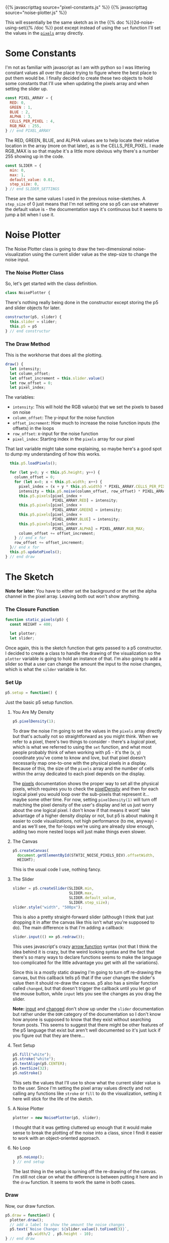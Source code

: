 #+BEGIN_COMMENT
.. title: 2D Static Noise (Setting the Pixel Array)
.. slug: 2d-static-noise-setting-the-pixels
.. date: 2023-07-16 13:57:32 UTC-07:00
.. tags: nature of code,p5.js,noise
.. category: Noise
.. link: 
.. description: Graphing p5.js noise using the pixel array.
.. type: text
.. status: 
.. updated: 
.. template: p5.tmpl
#+END_COMMENT
#+OPTIONS: ^:{}
#+TOC: headlines 2


{{% javascripttag source="pixel-constants.js" %}}
{{% javascripttag source="noise-plotter.js" %}}

This will essentially be the same sketch as in the {{% doc %}}2d-noise-using-set{{% /doc %}} post except instead of using the ~set~ function I'll set the values in the [[https://p5js.org/reference/#/p5/pixels][~pixels~]] array directly.

* Some Constants

I'm not as familiar with javascript as I am with python so I was littering constant values all over the place trying to figure where the best place to put them would be. I finally decided to create these two objects to hold some constants that I'll use when updating the pixels array and when setting the slider up.

#+begin_src js :tangle ../files/posts/2d-static-noise-setting-the-pixels/pixel-constants.js :exports none
/** Some constants to use when setting values in the pixels array */
<<pixel-constants-pixel-array>>

/** Constants to use when setting up the sliders */
<<pixel-constants-slider>>
#+end_src

#+begin_src js :noweb-ref pixel-constants-pixel-array
const PIXEL_ARRAY = {
  RED: 0,
  GREEN : 1,
  BLUE : 2,
  ALPHA : 3,
  CELLS_PER_PIXEL : 4,
  RGB_MAX : 255,
} // end PIXEL_ARRAY
#+end_src

The RED, GREEN, BLUE, and ALPHA values are to help locate their relative location in the array (more on that later), as is the CELLS_PER_PIXEL. I made RGB_MAX is so that maybe it's a little more obvious why there's a number 255 showing up in the code.

#+begin_src js :noweb-ref pixel-constants-slider
const SLIDER = {
  min: 0,
  max: 1,
  default_value: 0.01,
  step_size: 0,
} // end SLIDER_SETTINGS
#+end_src

These are the same values I used in the previous noise-sketches. A ~step_size~ of 0 just means that I'm not setting one so p5 can use whatever the default value is - the documentation says it's continuous but it seems to jump a bit when I use it.

* Noise Plotter

The Noise Plotter class is going to draw the two-dimensional noise-visualization using the current slider value as the step-size to change the noise input.

#+begin_src js :tangle ../files/posts/2d-static-noise-setting-the-pixels/noise-plotter.js :exports none
/** Plot Two-Dimensional Noise */
<<noise-plotter-class>>

  /** Construct the Noise Plotter
   ,* Params:
   ,*  - p5: p5 instance object
   ,*  - slider: slider to grab the noise-offset increment value
  ,*/
  <<noise-plotter-constructor>>

  <<noise-plotter-draw>>

    <<noise-plotter-draw-load-pixels>>
} // end NoisePlotter
#+end_src

*** The Noise Plotter Class
So, let's get started with the class definition.

#+begin_src js :noweb-ref noise-plotter-class
class NoisePlotter {
#+end_src

There's nothing really being done in the constructor except storing the p5 and slider objects for later.

#+begin_src js :noweb-ref noise-plotter-class
  constructor(p5, slider) {
    this.slider = slider;
    this.p5 = p5
  } // end constructur
#+end_src

*** The Draw Method
This is the workhorse that does all the plotting.

#+begin_src js :noweb-ref noise-plotter-draw
draw() {
  let intensity;
  let column_offset;
  let offset_increment = this.slider.value()
  let row_offset = 0;
  let pixel_index;
#+end_src

The variables:

- ~intensity~: This will hold the RGB value(s) that we set the pixels to based on noise
- ~column_offset~: The y-input for the noise function
- ~offset_increment~: How much to increase the noise function inputs (the offsets) in the loops
- ~row_offset~: x-input for the noise function
- ~pixel_index~: Starting index in the ~pixels~ array for our pixel

That last variable might take some explaining, so maybe here's a good spot to dump my understanding of how this works.

#+begin_src js :noweb-ref noise-plotter-draw-load-pixels
  this.p5.loadPixels();
  
  for (let y=0; y < this.p5.height; y++) {
    column_offset = 0;
    for (let x=0; x < this.p5.width; x++) {
      pixel_index = (x + y * this.p5.width) * PIXEL_ARRAY.CELLS_PER_PIXEL;
      intensity = this.p5.noise(column_offset, row_offset) * PIXEL_ARRAY.RGB_MAX;
      this.p5.pixels[pixel_index +
                     PIXEL_ARRAY.RED] = intensity;
      this.p5.pixels[pixel_index +
                     PIXEL_ARRAY.GREEN] = intensity;
      this.p5.pixels[pixel_index +
                     PIXEL_ARRAY.BLUE] = intensity;
      this.p5.pixels[pixel_index +
                     PIXEL_ARRAY.ALPHA] = PIXEL_ARRAY.RGB_MAX;
      column_offset += offset_increment;        
    } // end x for
    row_offset += offset_increment;
  }// end x for
  this.p5.updatePixels();
} // end draw
#+end_src
* The Sketch
*Note for later:* You have to either set the background or the set the alpha channel in the pixel array. Leaving both out won't show anything.


#+begin_src js :tangle ../files/posts/2d-static-noise-setting-the-pixels/static-sketch-pixels.js :exports none
const STATIC_NOISE_PIXELS_DIV = "static-2d-noise-graph-pixels";

/** Draw static 2D noise using pixel array
 ,* Params:
 ,* - p5: p5 instance object
 ,*/
<<static-pixels-function>>
  
  /** setup the canvas
   ,* - sets pixel density to 1 to make it easier to work with
   ,* - creates the canvas
   ,* - creates a slider with a callback to update if it's change
   ,* - sets up the text attributes to print the slider setting
   ,* - creates a NoisePlotter object to plot the noise
   ,* - Turns off the draw loop
  ,*/
  <<static-pixels-setup>>
    <<static-pixels-density>>

    <<static-pixels-canvas>>

    <<static-pixels-slider>>

    <<static-pixels-slider-callback>>

    <<static-pixels-slider-text-setup>>

    <<static-pixels-slider-noise-plotter>>

    <<static-pixels-slider-no-loop>>
  /** draw the noise */
  <<static-pixels-draw>>
} // end static_pixels

<<static-pixels-p5>>
#+end_src

*** The Closure Function

#+begin_src js :noweb-ref static-pixels-function
function static_pixels(p5) {
  const HEIGHT = 400;

  let plotter;
  let slider;
#+end_src

Once again, this is the sketch function that gets passed to a p5 constructor. I decided to create a class to handle the drawing of the visualization so the ~plotter~ variable is going to hold an instance of that. I'm also going to add a slider so that a user can change the amount the input to the noise changes, which is what the ~silder~ variable is for.

*** Set Up

#+begin_src js :noweb-ref static-pixels-setup
p5.setup = function() {
#+end_src

Just the basic p5 setup function.

**** You Are My Density

#+begin_src js :noweb-ref static-pixels-density
p5.pixelDensity(1);
#+end_src

To draw the noise I'm going to set the values in the ~pixels~ array directly but that's actually not so straightforward as you might think. When we refer to a pixel, there's two things to consider -  there's a /logical/ pixel, which is what we referred to using the ~set~ function, and what most people probably think of when working with p5 - it's the (x, y) coordinate you've come to know and love, but that pixel doesn't necessarily map one-to-one with the physical pixels in a display. Because of this, the size of the ~pixels~ array and the number of cells within the array dedicated to each pixel depends on the display.

The [[https://p5js.org/reference/#/p5/pixels][pixels]] documentation shows the proper way to set all the physical pixels, which requires you to check the [[https://p5js.org/reference/#/p5/pixelDensity][pixelDensity]] and then for each logical pixel you would loop over the sub-pixels that represent it... maybe some other time. For now, setting ~pixelDensity(1)~ will turn off matching the pixel density of the user's display and let us just worry about the one logical pixel. I don't know if that means it wont' take advantage of a higher density display or not, but p5 is about making it easier to code visualizations, not high performance (to me, anyway) - and as we'll see, the for-loops we're using are already slow enough, adding two more nested loops will just make things even slower.

**** The Canvas
#+begin_src js :noweb-ref static-pixels-canvas
p5.createCanvas(
  document.getElementById(STATIC_NOISE_PIXELS_DIV).offsetWidth,
  HEIGHT);
#+end_src

This is the usual code I use, nothing fancy.

**** The Slider
#+begin_src js :noweb-ref static-pixels-slider
slider = p5.createSlider(SLIDER.min,
                         SLIDER.max,
                         SLIDER.default_value,
                         SLIDER.step_size);
slider.style("width", "500px");
#+end_src

This is also a pretty straight-forward slider (although I think that just dropping it in after the canvas like this isn't what you're supposed to do). The main difference is that I'm adding a callback:

#+begin_src js :noweb-ref static-pixels-slider-callback
slider.input(() => p5.redraw());
#+end_src

This uses javascript's crazy [[https://developer.mozilla.org/en-US/docs/Web/JavaScript/Reference/Functions/Arrow_functions][arrow function]] syntax (not that I think the idea behind it is crazy, but the weird looking syntax and the fact that there's so many ways to declare functions seems to make the language too complicated for the little advantage you get with all the variations).

Since this is a mostly static drawing I'm going to turn off re-drawing the canvas, but this callback tells p5 that if the user changes the slider's value then it should re-draw the canvas. p5 also has a similar function called ~changed~, but that doesn't trigger the callback until you let go of the mouse button, while ~input~ lets you see the changes as you drag the slider.

*Note:* [[https://p5js.org/reference/#/p5/input][input]] and [[https://p5js.org/reference/#/p5/changed][changed]] don't show up under the ~slider~ documentation but rather under the ~DOM~ category of the documentation so I don't know how anyone is supposed to know that they exist without searching forum posts. This seems to suggest that there might be other features of the p5 language that exist but aren't well documented so it's just luck if you figure out that they are there...

**** Text Setup
#+begin_src js :noweb-ref static-pixels-slider-text-setup
  p5.fill("white");
  p5.stroke("white");
  p5.textAlign(p5.CENTER);
  p5.textSize(32);
  p5.noStroke()
  #+end_src

  This sets the values that I'll use to show what the current slider value is to the user. Since I'm setting the pixel array values directly and not calling any functions like ~stroke~ or ~fill~ to do the visualization, setting it here will stick for the life of the sketch.

**** A Noise Plotter
#+begin_src js :noweb-ref static-pixels-slider-noise-plotter
plotter = new NoisePlotter(p5, slider);
#+end_src

I thought that it was getting cluttered up enough that it would make sense to break the plotting of the noise into a class, since I findi it easier to work with an object-oriented approach.

**** No Loop
#+begin_src js :noweb-ref static-pixels-slider-no-loop
  p5.noLoop();
} // end setup
#+end_src

The last thing in the setup is turning off the re-drawing of the canvas. I'm still not clear on what the difference is between putting it here and in the ~draw~ function. It seems to work the same in both cases.

*** Draw

Now, our draw function.

#+begin_src js :noweb-ref static-pixels-draw
  p5.draw = function() {
    plotter.draw();
    // add a label to show the amount the noise changes
    p5.text(`Noise Change: ${slider.value().toFixed(3)}`,
            p5.width/2 , p5.height - 10);
  } // end draw
#+end_src

Because I'm deferring most of the plotting to the ~NoisePlotter~ object it just calls its ~draw~ method and then sets the text to let the user know what the current slider setting is.

*** The P5 Instance

#+begin_src js :noweb-ref static-pixels-p5
new p5(static_pixels, STATIC_NOISE_PIXELS_DIV);
#+end_src

And then we create the p5 object...

* The Output

{{% p5div source="static-sketch-pixels.js" divid="static-2d-noise-graph-pixels" %}}

* Navigation Links

 - {{% lancelot title="Index Post for this Series" %}}two-dimensional-noise{{% /lancelot %}}
 - {{% lancelot title="Previously: Using the 'set' Method" %}}2d-noise-using-set{{% /lancelot %}}
 - {{% lancelot title="Next: Moving the Noise" %}}2d-moving-noise{{% /lancelot %}}
